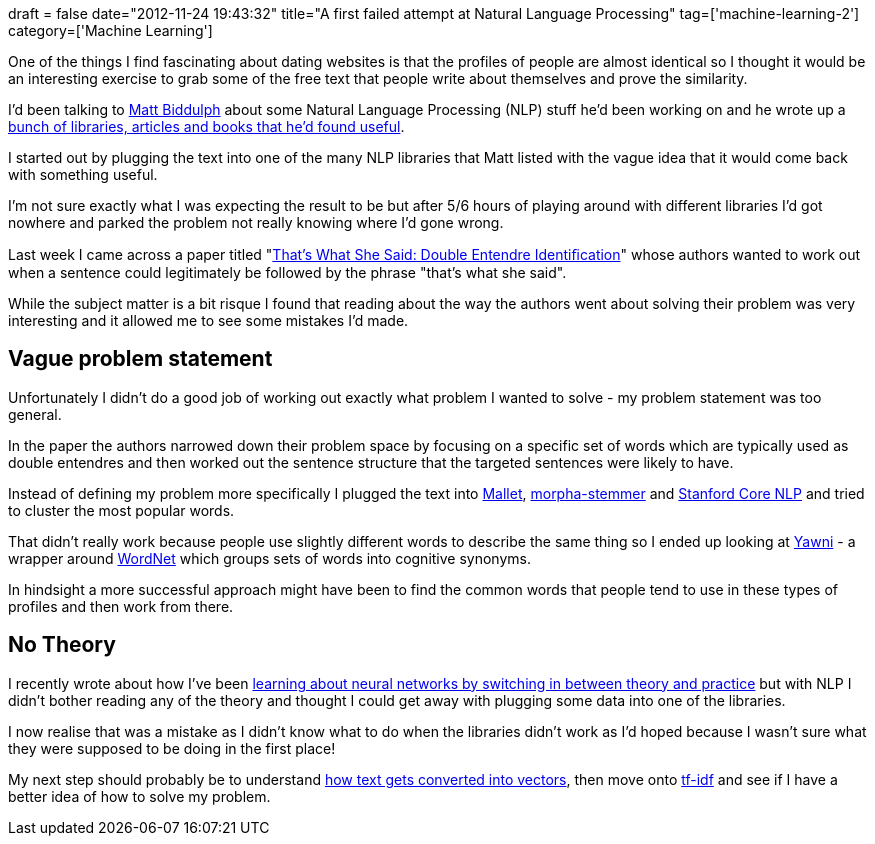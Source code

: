+++
draft = false
date="2012-11-24 19:43:32"
title="A first failed attempt at Natural Language Processing"
tag=['machine-learning-2']
category=['Machine Learning']
+++

One of the things I find fascinating about dating websites is that the profiles of people are almost identical so I thought it would be an interesting exercise to grab some of the free text that people write about themselves and prove the similarity.

I'd been talking to https://twitter.com/mattb[Matt Biddulph] about some Natural Language Processing (NLP) stuff he'd been working on and he wrote up a https://gist.github.com/3888345[bunch of libraries, articles and books that he'd found useful].

I started out by plugging the text into one of the many NLP libraries that Matt listed with the vague idea that it would come back with something useful.

I'm not sure exactly what I was expecting the result to be but after 5/6 hours of playing around with different libraries I'd got nowhere and parked the problem not really knowing where I'd gone wrong.

Last week I came across a paper titled "http://people.cs.umass.edu/~brun/pubs/pubs/Kiddon11.pdf[That's What She Said: Double Entendre Identiﬁcation]" whose authors wanted to work out when a sentence could legitimately be followed by the phrase "that's what she said".

While the subject matter is a bit risque I found that reading about the way the authors went about solving their problem was very interesting and it allowed me to see some mistakes I'd made.

== Vague problem statement

Unfortunately I didn't do a good job of working out exactly what problem I wanted to solve - my problem statement was too general.

In the paper the authors narrowed down their problem space by focusing on a specific set of words which are typically used as double entendres and then worked out the sentence structure that the targeted sentences were likely to have.

Instead of defining my problem more specifically I plugged the text into http://mallet.cs.umass.edu/topics-devel.php[Mallet], http://mvnrepository.com/artifact/edu.washington.cs.knowitall/morpha-stemmer[morpha-stemmer] and https://github.com/louismullie/stanford-core-nlp[Stanford Core NLP] and tried to cluster the most popular words.

That didn't really work because people use slightly different words to describe the same thing so I ended up looking at http://www.yawni.org/wiki/Main/WhatsWordNet[Yawni] - a wrapper around http://wordnet.princeton.edu/[WordNet] which groups sets of words into cognitive synonyms.

In hindsight a more successful approach might have been to find the common words that people tend to use in these types of profiles and then work from there.

== No Theory

I recently wrote about how I've been http://www.markhneedham.com/blog/2012/11/19/learning-switching-between-theory-and-practice/[learning about neural networks by switching in between theory and practice] but with NLP I didn't bother reading any of the theory and thought I could get away with plugging some data into one of the libraries.

I now realise that was a mistake as I didn't know what to do when the libraries didn't work as I'd hoped because I wasn't sure what they were supposed to be doing in the first place!

My next step should probably be to understand http://en.wikipedia.org/wiki/Vector_space_model[how text gets converted into vectors], then move onto http://en.wikipedia.org/wiki/Tf%E2%80%93idf[tf-idf] and see if I have a better idea of how to solve my problem.
